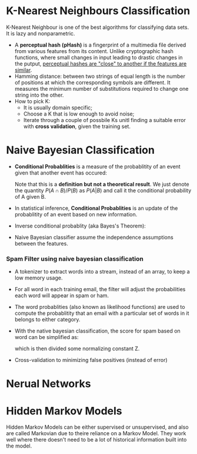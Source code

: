 #+BEGIN_COMMENT
.. title: Thoughtful machine learning
.. slug: thoughtful-machine-learning
.. date: 2017-07-15
.. tags: machine learning, algorithm
.. category: Books
.. link:
.. description:
.. type: text
#+END_COMMENT


* K-Nearest Neighbours Classification

K-Nearest Neighbour is one of the best algorithms for classifying data
sets. It is lazy and nonparametric.

- A *perceptual hash (pHash)* is a fingerprint of a multimedia file
  derived from various features from its content. Unlike cryptographic
  hash functions, where small changes in input leading to drastic
  changes in the putput, _perceptual hashes are "close" to another if
  the features are similar_.
- Hamming distance: between two strings of equal length is the number
  of positions at which the corresponding symbols are different. It
  measures the minimum number of substitutions required to change one
  string into the other.
- How to pick K:
  - It is usually domain specific;
  - Choose a K that is low enough to avoid noise;
  - Iterate through a couple of possbile Ks unitl finding a suitable
    error with *cross validation*, given the training set.

* Naive Bayesian Classification

- *Conditional Probablities* is a measure of the probablitity of an
  event given that another event has occured:
  \begin{equation} P(A|B) = \frac{P(A \cap B)}{P(B)} \end{equation}
  Note that this is a *definition but not a theoretical result*. We just
  denote the quantity $P(A\cap B)/P(B)$ as $P(A|B)$
  and call it the conditional probability of A given B.
- In statistical inference, *Conditional Probablities* is an update of
  the probablitity of an event based on new information.
- Inverse conditional probablity (aka Bayes's Theorem):
  \begin{equation} P(A\mid B) = \frac{P(B \mid A) \, P(A)}{P(B)}
  \end{equation}
- Naive Bayesian classifier assume the independence assumptions
  between the features.

*** Spam Filter using naive bayesian classification
- A tokenizer to extract words into a stream, instead of an array, to
  keep a low memory usage.
- For all word in each training email, the filter will adjust the
  probabilities each word will appear in spam or ham.
- The word probablities (also known as likelihood functions) are used
  to compute the probablitity that an email with a particular set of
  words in it belongs to either category.
- With the native bayesian classification, the score for spam based on
  word can be simplified as:
  \begin{equation}
    Score(spam, W_1, W_2, ..., W_n) = P(spam)P(W_1|spam)P(W_2|spam)...P(W_n|spam)
  \end{equation}
  which is then divided some normalizing constant Z.
- Cross-validation to minimizing false positives (instead of error)

* Nerual Networks


* Hidden Markov Models

Hidden Markov Models can be either supervised or unsupervised, and
also are called Markovian due to theire reliance on a Markov
Model. They work well where there doesn't need to be a lot of
historical information built into the model.
